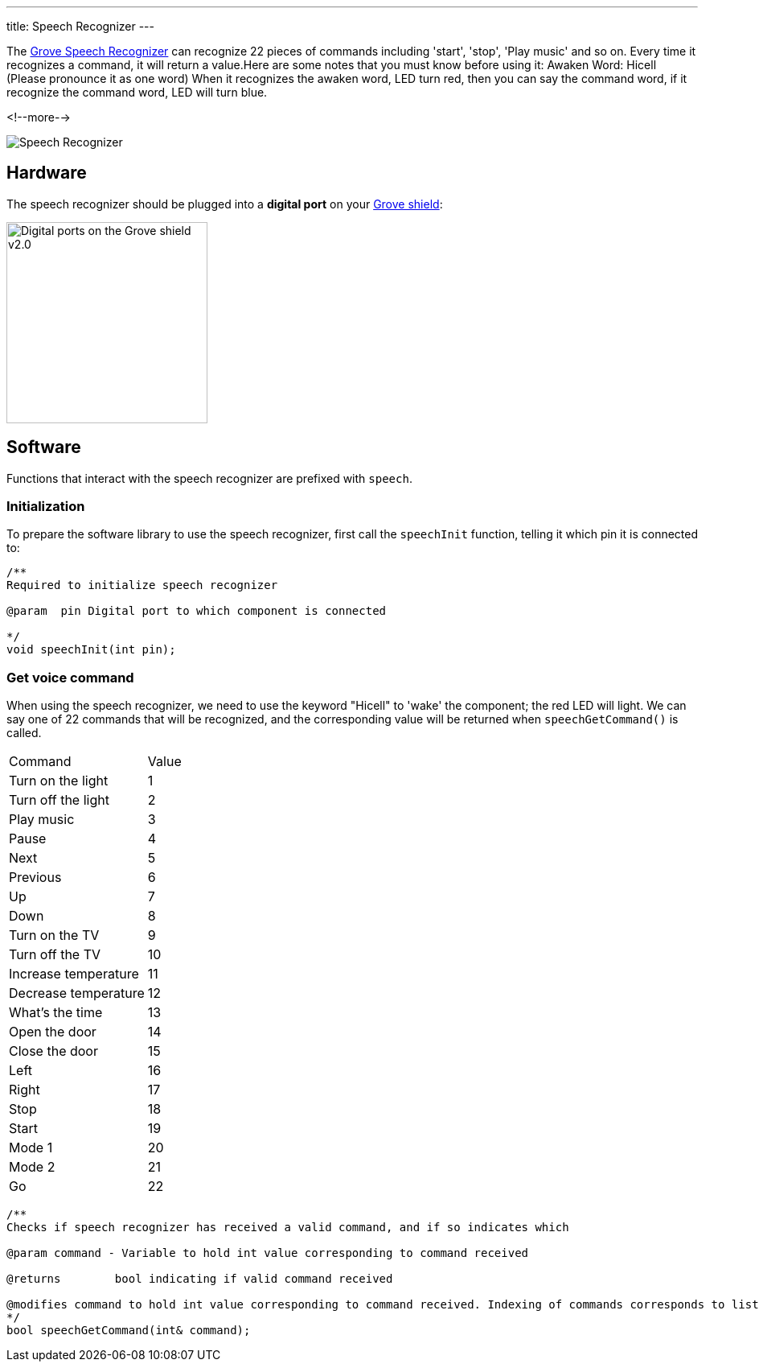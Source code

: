 ---
title: Speech Recognizer
---

The
http://wiki.seeedstudio.com/Grove-Speech_Recognizer[Grove Speech Recognizer]
can recognize 22 pieces of commands including 'start', 'stop', 'Play music' and so on. Every time it recognizes a command, it will return a value.Here are some notes that you must know before using it: Awaken Word: Hicell (Please pronounce it as one word) When it recognizes the awaken word, LED turn red, then you can say the command word, if it recognize the command word, LED will turn blue.

<!--more-->

image::speech-recognizer.png[Speech Recognizer]


== Hardware

The speech recognizer should be plugged into a **digital port** on your
https://www.seeedstudio.com/Base-Shield-V2-p-1378.html[Grove shield]:

image::../shield-digital.png[Digital ports on the Grove shield v2.0, height=250]


== Software

Functions that interact with the speech recognizer are prefixed with `speech`.


=== Initialization

To prepare the software library to use the speech recognizer, first call the
`speechInit` function, telling it which pin it is connected to:

[source, language=C++]
----
/**
Required to initialize speech recognizer

@param	pin Digital port to which component is connected

*/
void speechInit(int pin);
----


=== Get voice command

When using the speech recognizer, we need to use the keyword "Hicell" to 'wake' the component; the red LED will light. We can say one of 22 commands that will be recognized, and the corresponding value will be returned when `speechGetCommand()` is called.

|===
|Command	|Value
|Turn on the light	|1
|Turn off the light	|2
|Play music	|3
|Pause	|4
|Next	|5
|Previous	|6
|Up	|7
|Down	|8
|Turn on the TV	|9
|Turn off the TV	|10
|Increase temperature	|11
|Decrease temperature	|12
|What’s the time	|13
|Open the door	|14
|Close the door	|15
|Left	|16
|Right	|17
|Stop	|18
|Start	|19
|Mode 1	|20
|Mode 2	|21
|Go	|22
|===

[source, language=C++]
----
/**
Checks if speech recognizer has received a valid command, and if so indicates which

@param command - Variable to hold int value corresponding to command received

@returns	bool indicating if valid command received

@modifies command to hold int value corresponding to command received. Indexing of commands corresponds to list in speechCommands[]
*/
bool speechGetCommand(int& command);
----

